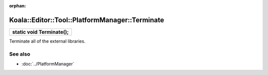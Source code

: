 :orphan:

Koala::Editor::Tool::PlatformManager::Terminate
================================================

.. csv-table::
	
	"**static void Terminate();**"

Terminate all of the external libraries.

See also
--------

- :doc:`../PlatformManager`
